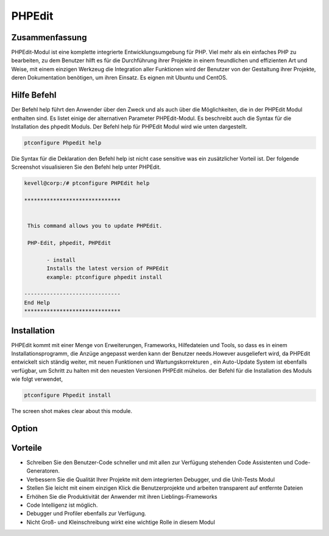 =========
PHPEdit  
=========

Zusammenfassung
-----------------------

PHPEdit-Modul ist eine komplette integrierte Entwicklungsumgebung für PHP. Viel mehr als ein einfaches PHP zu bearbeiten, zu dem Benutzer hilft es für die Durchführung ihrer Projekte in einem freundlichen und effizienten Art und Weise, mit einem einzigen Werkzeug die Integration aller Funktionen wird der Benutzer von der Gestaltung ihrer Projekte, deren Dokumentation benötigen, um ihren Einsatz. Es eignen mit Ubuntu und CentOS.

Hilfe Befehl
-----------------------

Der Befehl help führt den Anwender über den Zweck und als auch über die Möglichkeiten, die in der PHPEdit Modul enthalten sind. Es listet einige der alternativen Parameter PHPEdit-Modul. Es beschreibt auch die Syntax für die Installation des phpedit Moduls. Der Befehl help für PHPEdit Modul wird wie unten dargestellt.

.. code-block:: bash

		ptconfigure Phpedit help

Die Syntax für die Deklaration den Befehl help ist nicht case sensitive was ein zusätzlicher Vorteil ist. Der folgende Screenshot visualisieren Sie den Befehl help unter PHPEdit.

.. code-block:: bash

 kevell@corp:/# ptconfigure PHPEdit help

 ******************************


  This command allows you to update PHPEdit.

  PHP-Edit, phpedit, PHPEdit

        - install
        Installs the latest version of PHPEdit
        example: ptconfigure phpedit install

 ------------------------------
 End Help
 ******************************

Installation
----------------

PHPEdit kommt mit einer Menge von Erweiterungen, Frameworks, Hilfedateien und Tools, so dass es in einem Installationsprogramm, die Anzüge angepasst werden kann der Benutzer needs.However ausgeliefert wird, da PHPEdit entwickelt sich ständig weiter, mit neuen Funktionen und Wartungskorrekturen , ein Auto-Update System ist ebenfalls verfügbar, um Schritt zu halten mit den neuesten Versionen PHPEdit mühelos. der Befehl für die Installation des Moduls wie folgt verwendet,

.. code-block:: bash

		ptconfigure Phpedit install

The screen shot makes clear about this module.


.. code-block:: bash

Option
-----------

.. cssclass:: table-bordered

 +--------------------------+------------------------------------------------+-------------+-------------------------------------------+
 | Parameters               | Alternative Parameters                         | Optionen    | Kommentare                                |
 +==========================+================================================+=============+===========================================+
 |Install phpedit? (Y/N)    | anstelle von PHP-Edit, folgende Alternativen   | Y           | Die Benutzer wünschen, den                | 
 |                          | können ebenfalls verwendet werden: phpedit,    |             | Installationsprozess zu fortzufahren.     |
 |                          | PHPEdit                                        |             |                                           |
 +--------------------------+------------------------------------------------+-------------+-------------------------------------------+
 |Install phpedit? (Y/N)    | anstelle von PHP-Edit, folgende Alternativen   | N           | Der Benutzer wünschen, um die             |
 |                          | können ebenfalls verwendet werden: phpedit,    |             | Installation zu beenden.                  |
 |                          | PHPEdit|                                       |             |                                           |
 +--------------------------+------------------------------------------------+-------------+-------------------------------------------+


Vorteile
---------------

* Schreiben Sie den Benutzer-Code schneller und mit allen zur Verfügung stehenden Code Assistenten und Code-Generatoren.
* Verbessern Sie die Qualität Ihrer Projekte mit dem integrierten Debugger, und die Unit-Tests Modul
* Stellen Sie leicht mit einem einzigen Klick die Benutzerprojekte und arbeiten transparent auf entfernte Dateien
* Erhöhen Sie die Produktivität der Anwender mit ihren Lieblings-Frameworks
* Code Intelligenz ist möglich.
* Debugger und Profiler ebenfalls zur Verfügung.
* Nicht Groß- und Kleinschreibung wirkt eine wichtige Rolle in diesem Modul

